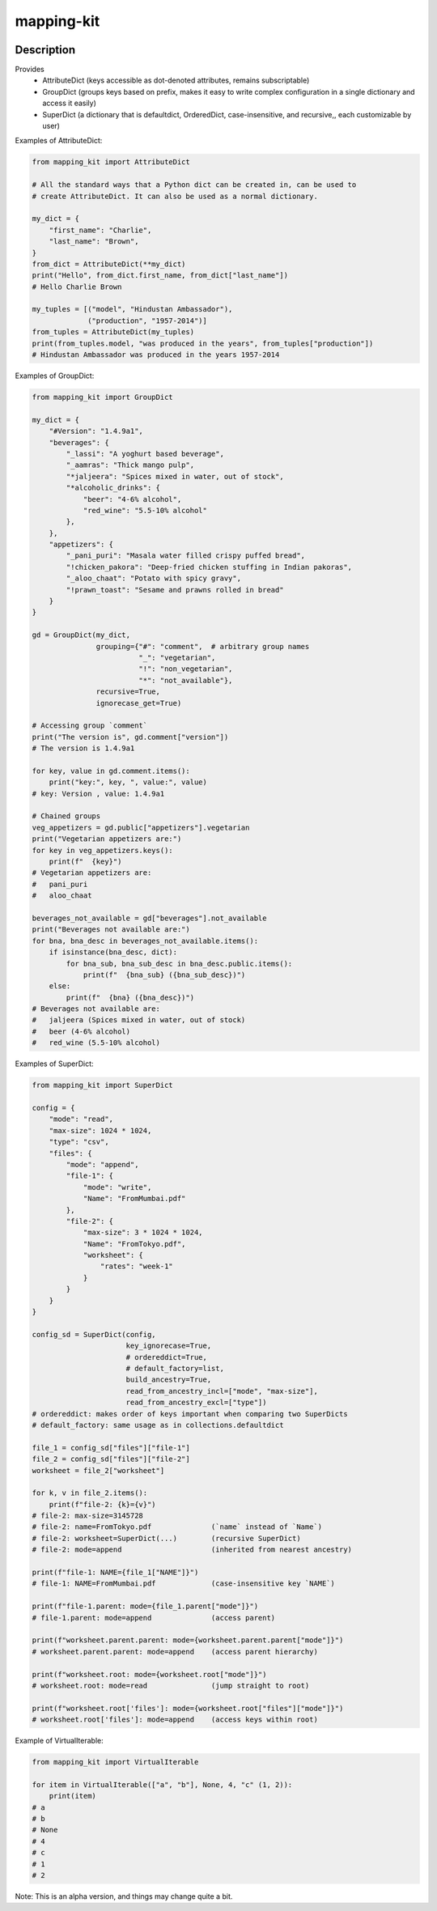 .. |package-name| replace:: mapping-kit

.. |pypi-version| image:: https://img.shields.io/pypi/v/mapping-kit?label=PyPI%20Version&color=4BC51D
   :alt: PyPI Version
   :target: https://pypi.org/projects/mapping-kit/

.. |pypi-downloads| image:: https://img.shields.io/pypi/dm/mapping-kit?label=PyPI%20Downloads&color=037585
   :alt: PyPI Downloads
   :target: https://pypi.org/projects/mapping-kit/

mapping-kit
###########

|pypi-version| |pypi-downloads|

Description
***********

Provides
 - AttributeDict (keys accessible as dot-denoted attributes, remains subscriptable)
 - GroupDict (groups keys based on prefix, makes it easy to write complex configuration in a single dictionary and access it easily)
 - SuperDict (a dictionary that is defaultdict, OrderedDict, case-insensitive, and recursive,, each customizable by user)

Examples of AttributeDict:

.. code-block:: python

   from mapping_kit import AttributeDict

   # All the standard ways that a Python dict can be created in, can be used to
   # create AttributeDict. It can also be used as a normal dictionary.

   my_dict = {
       "first_name": "Charlie",
       "last_name": "Brown",
   }
   from_dict = AttributeDict(**my_dict)
   print("Hello", from_dict.first_name, from_dict["last_name"])
   # Hello Charlie Brown

   my_tuples = [("model", "Hindustan Ambassador"),
                ("production", "1957-2014")]
   from_tuples = AttributeDict(my_tuples)
   print(from_tuples.model, "was produced in the years", from_tuples["production"])
   # Hindustan Ambassador was produced in the years 1957-2014


Examples of GroupDict:

.. code-block:: python

   from mapping_kit import GroupDict

   my_dict = {
       "#Version": "1.4.9a1",
       "beverages": {
           "_lassi": "A yoghurt based beverage",
           "_aamras": "Thick mango pulp",
           "*jaljeera": "Spices mixed in water, out of stock",
           "*alcoholic_drinks": {
               "beer": "4-6% alcohol",
               "red_wine": "5.5-10% alcohol"
           },
       },
       "appetizers": {
           "_pani_puri": "Masala water filled crispy puffed bread",
           "!chicken_pakora": "Deep-fried chicken stuffing in Indian pakoras",
           "_aloo_chaat": "Potato with spicy gravy",
           "!prawn_toast": "Sesame and prawns rolled in bread"
       }
   }

   gd = GroupDict(my_dict,
                  grouping={"#": "comment",  # arbitrary group names
                            "_": "vegetarian",
                            "!": "non_vegetarian",
                            "*": "not_available"},
                  recursive=True,
                  ignorecase_get=True)

   # Accessing group `comment`
   print("The version is", gd.comment["version"])
   # The version is 1.4.9a1

   for key, value in gd.comment.items():
       print("key:", key, ", value:", value)
   # key: Version , value: 1.4.9a1

   # Chained groups
   veg_appetizers = gd.public["appetizers"].vegetarian
   print("Vegetarian appetizers are:")
   for key in veg_appetizers.keys():
       print(f"  {key}")
   # Vegetarian appetizers are:
   #   pani_puri
   #   aloo_chaat

   beverages_not_available = gd["beverages"].not_available
   print("Beverages not available are:")
   for bna, bna_desc in beverages_not_available.items():
       if isinstance(bna_desc, dict):
           for bna_sub, bna_sub_desc in bna_desc.public.items():
               print(f"  {bna_sub} ({bna_sub_desc})")
       else:
           print(f"  {bna} ({bna_desc})")
   # Beverages not available are:
   #   jaljeera (Spices mixed in water, out of stock)
   #   beer (4-6% alcohol)
   #   red_wine (5.5-10% alcohol)


Examples of SuperDict:

.. code-block:: python

   from mapping_kit import SuperDict

   config = {
       "mode": "read",
       "max-size": 1024 * 1024,
       "type": "csv",
       "files": {
           "mode": "append",
           "file-1": {
               "mode": "write",
               "Name": "FromMumbai.pdf"
           },
           "file-2": {
               "max-size": 3 * 1024 * 1024,
               "Name": "FromTokyo.pdf",
               "worksheet": {
                   "rates": "week-1"
               }
           }
       }
   }

   config_sd = SuperDict(config,
                         key_ignorecase=True,
                         # ordereddict=True,
                         # default_factory=list,
                         build_ancestry=True,
                         read_from_ancestry_incl=["mode", "max-size"],
                         read_from_ancestry_excl=["type"])
   # ordereddict: makes order of keys important when comparing two SuperDicts
   # default_factory: same usage as in collections.defaultdict

   file_1 = config_sd["files"]["file-1"]
   file_2 = config_sd["files"]["file-2"]
   worksheet = file_2["worksheet"]

   for k, v in file_2.items():
       print(f"file-2: {k}={v}")
   # file-2: max-size=3145728
   # file-2: name=FromTokyo.pdf              (`name` instead of `Name`)
   # file-2: worksheet=SuperDict(...)        (recursive SuperDict)
   # file-2: mode=append                     (inherited from nearest ancestry)

   print(f"file-1: NAME={file_1["NAME"]}")
   # file-1: NAME=FromMumbai.pdf             (case-insensitive key `NAME`)

   print(f"file-1.parent: mode={file_1.parent["mode"]}")
   # file-1.parent: mode=append              (access parent)

   print(f"worksheet.parent.parent: mode={worksheet.parent.parent["mode"]}")
   # worksheet.parent.parent: mode=append    (access parent hierarchy)

   print(f"worksheet.root: mode={worksheet.root["mode"]}")
   # worksheet.root: mode=read               (jump straight to root)

   print(f"worksheet.root['files']: mode={worksheet.root["files"]["mode"]}")
   # worksheet.root['files']: mode=append    (access keys within root)


Example of VirtualIterable:

.. code-block:: python

   from mapping_kit import VirtualIterable

   for item in VirtualIterable(["a", "b"], None, 4, "c" (1, 2)):
       print(item)
   # a
   # b
   # None
   # 4
   # c
   # 1
   # 2


Note: This is an alpha version, and things may change quite a bit.